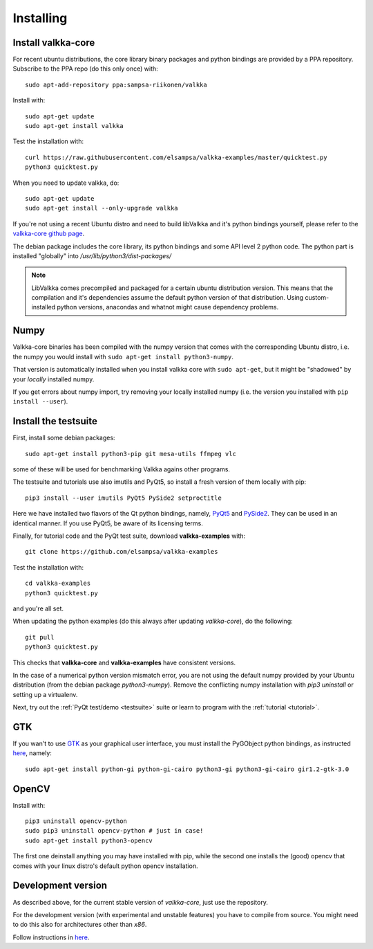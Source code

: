 
.. _requirements:

Installing
==========

Install valkka-core
-------------------

For recent ubuntu distributions, the core library binary packages and python bindings are provided by a PPA repository.  Subscribe to the PPA repo (do this only once) with:

::

  sudo apt-add-repository ppa:sampsa-riikonen/valkka
  
Install with:

::

    sudo apt-get update
    sudo apt-get install valkka

Test the installation with:

::

    curl https://raw.githubusercontent.com/elsampsa/valkka-examples/master/quicktest.py
    python3 quicktest.py

When you need to update valkka, do:
  
::

    sudo apt-get update
    sudo apt-get install --only-upgrade valkka

If you're not using a recent Ubuntu distro and need to build libValkka and it's python bindings yourself, 
please refer to the `valkka-core github page <https://github.com/elsampsa/valkka-core#compile-yourself>`_.

The debian package includes the core library, its python bindings and some API level 2 python code.  The python part is installed "globally" into */usr/lib/python3/dist-packages/*

.. note:: LibValkka comes precompiled and packaged for a certain ubuntu distribution version. This means that the compilation and it's dependencies assume the default
          python version of that distribution.  Using custom-installed python versions, anacondas and whatnot might cause dependency problems.

Numpy
-----

Valkka-core binaries has been compiled with the numpy version that comes with the corresponding Ubuntu distro, i.e. the numpy you would install with ``sudo apt-get install python3-numpy``.

That version is automatically installed when you install valkka core with ``sudo apt-get``, but it might be "shadowed" by your *locally* installed numpy.

If you get errors about numpy import, try removing your locally installed numpy (i.e. the version you installed with ``pip install --user``).


Install the testsuite
---------------------

First, install some debian packages:

::

  sudo apt-get install python3-pip git mesa-utils ffmpeg vlc

some of these will be used for benchmarking Valkka agains other programs.

The testsuite and tutorials use also imutils and PyQt5, so install a fresh version of them locally with pip:

::

  pip3 install --user imutils PyQt5 PySide2 setproctitle
  
Here we have installed two flavors of the Qt python bindings, namely, `PyQt5 <https://www.riverbankcomputing.com>`_ and `PySide2 <https://doc.qt.io/qtforpython/contents.html>`_.  They can be used in an identical manner.  If you use PyQt5, be aware of its licensing terms.

Finally, for tutorial code and the PyQt test suite, download **valkka-examples** with:

::

    git clone https://github.com/elsampsa/valkka-examples
    
Test the installation with:

::
  
  cd valkka-examples
  python3 quicktest.py
  
  
and you're all set.

When updating the python examples (do this always after updating *valkka-core*), do the following:

::
  
  git pull
  python3 quicktest.py

This checks that **valkka-core** and **valkka-examples** have consistent versions.

In the case of a numerical python version mismatch error, you are not using the default numpy provided by your Ubuntu distribution (from the debian package *python3-numpy*).  Remove the conflicting numpy installation with *pip3 uninstall* or setting up a virtualenv.
  
Next, try out the :ref:`PyQt test/demo <testsuite>` suite or learn to program with the :ref:`tutorial <tutorial>`.


GTK
---

If you wan't to use `GTK <https://www.gtk.org/>`_ as your graphical user interface, you must install the PyGObject python bindings, as instructed `here <https://pygobject.readthedocs.io/en/latest/getting_started.html>`_, namely:

::

    sudo apt-get install python-gi python-gi-cairo python3-gi python3-gi-cairo gir1.2-gtk-3.0

.. Wx
.. --
..
.. In order to use the `wx graphical user interface <https://wxpython.org>`_, install it like this:
..
.. ::
..  
..    pip3 install --user wxpython
..
.. .. that does not compile
    
.. _install_opencv:
    
OpenCV
------
  
Install with:

::

    pip3 uninstall opencv-python
    sudo pip3 uninstall opencv-python # just in case!
    sudo apt-get install python3-opencv

The first one deinstall anything you may have installed with pip, while the second one installs the (good) opencv that
comes with your linux distro's default python opencv installation.

Development version
-------------------

As described above, for the current stable version of *valkka-core*, just use the repository. 

For the development version (with experimental and unstable features) you have to compile from source.  You might need to do this also for
architectures other than `x86`.

Follow instructions in `here <https://github.com/elsampsa/valkka-core#compile-yourself>`_.

